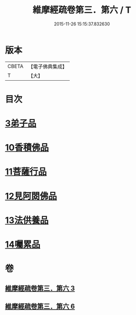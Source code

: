 #+TITLE: 維摩經疏卷第三．第六 / T
#+DATE: 2015-11-26 15:15:37.832630
* 版本
 |     CBETA|【電子佛典集成】|
 |         T|【大】     |

* 目次
* [[file:KR6i0091_003.txt::003-0375c18][3弟子品]]
* [[file:KR6i0091_006.txt::006-0398c28][10香積佛品]]
* [[file:KR6i0091_006.txt::0406a6][11菩薩行品]]
* [[file:KR6i0091_006.txt::0413b1][12見阿閦佛品]]
* [[file:KR6i0091_006.txt::0417b28][13法供養品]]
* [[file:KR6i0091_006.txt::0422b21][14囑累品]]
* 卷
** [[file:KR6i0091_003.txt][維摩經疏卷第三．第六 3]]
** [[file:KR6i0091_006.txt][維摩經疏卷第三．第六 6]]
